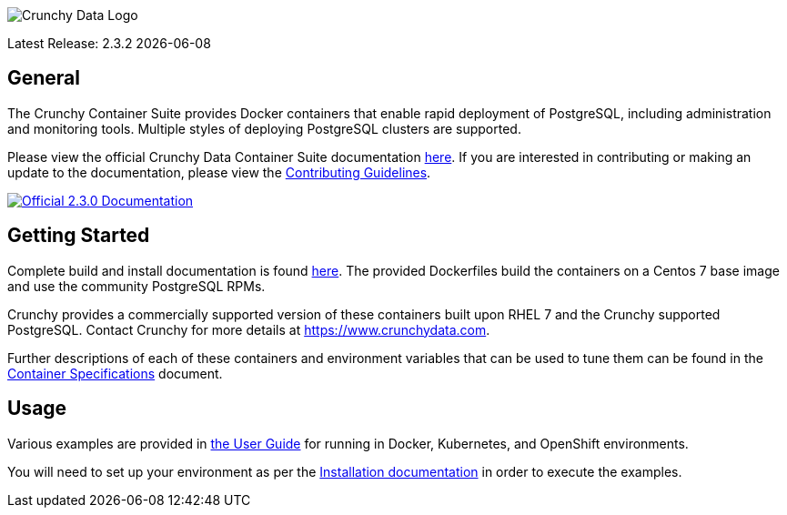 image::crunchy_logo.png[Crunchy Data Logo]

Latest Release: 2.3.2 {docdate}

== General

The Crunchy Container Suite provides Docker containers that enable
rapid deployment of PostgreSQL, including administration and
monitoring tools. Multiple styles of deploying PostgreSQL clusters
are supported.

Please view the official Crunchy Data Container Suite documentation
link:https://access.crunchydata.com/documentation/crunchy-containers/2.3.0/[here]. If you
are interested in contributing or making an update to the documentation,
please view the
link:https://access.crunchydata.com/documentation/crunchy-containers/2.3.0/contributing/documentation-updates/[Contributing Guidelines].

[link=https://access.crunchydata.com/documentation/crunchy-containers/2.3.0/]
image::btn.png[Official 2.3.0 Documentation]

== Getting Started

Complete build and install documentation is found link:https://access.crunchydata.com/documentation/crunchy-containers/2.3.0/installation-guide/installation-guide/[here].  The provided Dockerfiles build the containers
on a Centos 7 base image and use the community PostgreSQL RPMs.

Crunchy provides a commercially supported version of these containers
built upon RHEL 7 and the Crunchy supported PostgreSQL. Contact Crunchy
for more details at https://www.crunchydata.com.

Further descriptions of each of these containers and environment variables that can be used to tune them
can be found in the link:https://access.crunchydata.com/documentation/crunchy-containers/2.3.0/container-specifications/[Container Specifications] document.

== Usage

Various examples are provided in link:https://access.crunchydata.com/documentation/crunchy-containers/2.3.0/client-user-guide/user-guide/[the User Guide] for running in Docker,
Kubernetes, and OpenShift environments.

You will need to set up your environment as per the link:https://access.crunchydata.com/documentation/crunchy-containers/2.3.0/installation-guide/installation-guide/[Installation documentation] in order to
execute the examples.
